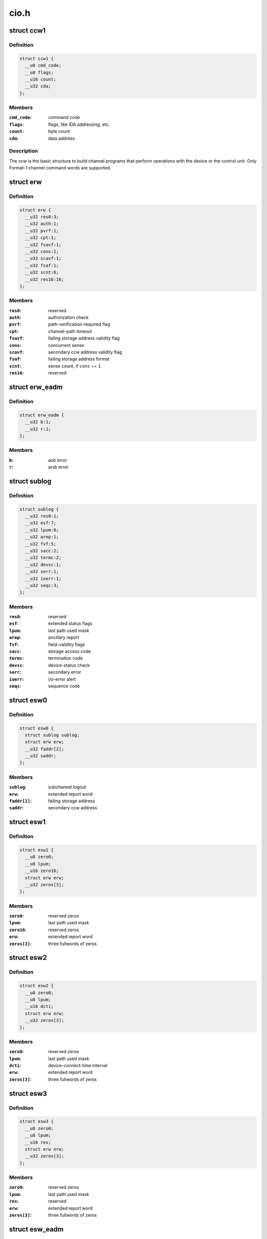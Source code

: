 .. -*- coding: utf-8; mode: rst -*-

=====
cio.h
=====


.. _`ccw1`:

struct ccw1
===========

.. c:type:: ccw1

    channel command word


.. _`ccw1.definition`:

Definition
----------

.. code-block:: c

  struct ccw1 {
    __u8 cmd_code;
    __u8 flags;
    __u16 count;
    __u32 cda;
  };


.. _`ccw1.members`:

Members
-------

:``cmd_code``:
    command code

:``flags``:
    flags, like IDA addressing, etc.

:``count``:
    byte count

:``cda``:
    data address




.. _`ccw1.description`:

Description
-----------

The ccw is the basic structure to build channel programs that perform
operations with the device or the control unit. Only Format-1 channel
command words are supported.



.. _`erw`:

struct erw
==========

.. c:type:: erw

    extended report word


.. _`erw.definition`:

Definition
----------

.. code-block:: c

  struct erw {
    __u32 res0:3;
    __u32 auth:1;
    __u32 pvrf:1;
    __u32 cpt:1;
    __u32 fsavf:1;
    __u32 cons:1;
    __u32 scavf:1;
    __u32 fsaf:1;
    __u32 scnt:6;
    __u32 res16:16;
  };


.. _`erw.members`:

Members
-------

:``res0``:
    reserved

:``auth``:
    authorization check

:``pvrf``:
    path-verification-required flag

:``cpt``:
    channel-path timeout

:``fsavf``:
    failing storage address validity flag

:``cons``:
    concurrent sense

:``scavf``:
    secondary ccw address validity flag

:``fsaf``:
    failing storage address format

:``scnt``:
    sense count, if ``cons`` == ``1``

:``res16``:
    reserved




.. _`erw_eadm`:

struct erw_eadm
===============

.. c:type:: erw_eadm

    EADM Subchannel extended report word


.. _`erw_eadm.definition`:

Definition
----------

.. code-block:: c

  struct erw_eadm {
    __u32 b:1;
    __u32 r:1;
  };


.. _`erw_eadm.members`:

Members
-------

:``b``:
    aob error

:``r``:
    arsb error




.. _`sublog`:

struct sublog
=============

.. c:type:: sublog

    subchannel logout area


.. _`sublog.definition`:

Definition
----------

.. code-block:: c

  struct sublog {
    __u32 res0:1;
    __u32 esf:7;
    __u32 lpum:8;
    __u32 arep:1;
    __u32 fvf:5;
    __u32 sacc:2;
    __u32 termc:2;
    __u32 devsc:1;
    __u32 serr:1;
    __u32 ioerr:1;
    __u32 seqc:3;
  };


.. _`sublog.members`:

Members
-------

:``res0``:
    reserved

:``esf``:
    extended status flags

:``lpum``:
    last path used mask

:``arep``:
    ancillary report

:``fvf``:
    field-validity flags

:``sacc``:
    storage access code

:``termc``:
    termination code

:``devsc``:
    device-status check

:``serr``:
    secondary error

:``ioerr``:
    i/o-error alert

:``seqc``:
    sequence code




.. _`esw0`:

struct esw0
===========

.. c:type:: esw0

    Format 0 Extended Status Word (ESW)


.. _`esw0.definition`:

Definition
----------

.. code-block:: c

  struct esw0 {
    struct sublog sublog;
    struct erw erw;
    __u32 faddr[2];
    __u32 saddr;
  };


.. _`esw0.members`:

Members
-------

:``sublog``:
    subchannel logout

:``erw``:
    extended report word

:``faddr[2]``:
    failing storage address

:``saddr``:
    secondary ccw address




.. _`esw1`:

struct esw1
===========

.. c:type:: esw1

    Format 1 Extended Status Word (ESW)


.. _`esw1.definition`:

Definition
----------

.. code-block:: c

  struct esw1 {
    __u8 zero0;
    __u8 lpum;
    __u16 zero16;
    struct erw erw;
    __u32 zeros[3];
  };


.. _`esw1.members`:

Members
-------

:``zero0``:
    reserved zeros

:``lpum``:
    last path used mask

:``zero16``:
    reserved zeros

:``erw``:
    extended report word

:``zeros[3]``:
    three fullwords of zeros




.. _`esw2`:

struct esw2
===========

.. c:type:: esw2

    Format 2 Extended Status Word (ESW)


.. _`esw2.definition`:

Definition
----------

.. code-block:: c

  struct esw2 {
    __u8 zero0;
    __u8 lpum;
    __u16 dcti;
    struct erw erw;
    __u32 zeros[3];
  };


.. _`esw2.members`:

Members
-------

:``zero0``:
    reserved zeros

:``lpum``:
    last path used mask

:``dcti``:
    device-connect-time interval

:``erw``:
    extended report word

:``zeros[3]``:
    three fullwords of zeros




.. _`esw3`:

struct esw3
===========

.. c:type:: esw3

    Format 3 Extended Status Word (ESW)


.. _`esw3.definition`:

Definition
----------

.. code-block:: c

  struct esw3 {
    __u8 zero0;
    __u8 lpum;
    __u16 res;
    struct erw erw;
    __u32 zeros[3];
  };


.. _`esw3.members`:

Members
-------

:``zero0``:
    reserved zeros

:``lpum``:
    last path used mask

:``res``:
    reserved

:``erw``:
    extended report word

:``zeros[3]``:
    three fullwords of zeros




.. _`esw_eadm`:

struct esw_eadm
===============

.. c:type:: esw_eadm

    EADM Subchannel Extended Status Word (ESW)


.. _`esw_eadm.definition`:

Definition
----------

.. code-block:: c

  struct esw_eadm {
    __u32 sublog;
    struct erw_eadm erw;
  };


.. _`esw_eadm.members`:

Members
-------

:``sublog``:
    subchannel logout

:``erw``:
    extended report word




.. _`irb`:

struct irb
==========

.. c:type:: irb

    interruption response block


.. _`irb.definition`:

Definition
----------

.. code-block:: c

  struct irb {
    union scsw scsw;
    union esw;
    __u8 ecw[32];
  };


.. _`irb.members`:

Members
-------

:``scsw``:
    subchannel status word

:``esw``:
    extended status word

:``ecw[32]``:
    extended control word




.. _`irb.description`:

Description
-----------

The irb that is handed to the device driver when an interrupt occurs. For
solicited interrupts, the common I/O layer already performs checks whether
a field is valid; a field not being valid is always passed as ``0``\ .
If a unit check occurred, ``ecw`` may contain sense data; this is retrieved
by the common I/O layer itself if the device doesn't support concurrent
sense (so that the device driver never needs to perform basic sene itself).
For unsolicited interrupts, the irb is passed as-is (expect for sense data,
if applicable).



.. _`ciw`:

struct ciw
==========

.. c:type:: ciw

    command information word (CIW) layout


.. _`ciw.definition`:

Definition
----------

.. code-block:: c

  struct ciw {
    __u32 et:2;
    __u32 reserved:2;
    __u32 ct:4;
    __u32 cmd:8;
    __u32 count:16;
  };


.. _`ciw.members`:

Members
-------

:``et``:
    entry type

:``reserved``:
    reserved bits

:``ct``:
    command type

:``cmd``:
    command code

:``count``:
    command count




.. _`ccw_dev_id`:

struct ccw_dev_id
=================

.. c:type:: ccw_dev_id

    unique identifier for ccw devices


.. _`ccw_dev_id.definition`:

Definition
----------

.. code-block:: c

  struct ccw_dev_id {
    u8 ssid;
    u16 devno;
  };


.. _`ccw_dev_id.members`:

Members
-------

:``ssid``:
    subchannel set id

:``devno``:
    device number




.. _`ccw_dev_id.description`:

Description
-----------

This structure is not directly based on any hardware structure. The
hardware identifies a device by its device number and its subchannel,
which is in turn identified by its id. In order to get a unique identifier
for ccw devices across subchannel sets, ``struct`` ccw_dev_id has been
introduced.



.. _`ccw_dev_id_is_equal`:

ccw_dev_id_is_equal
===================

.. c:function:: int ccw_dev_id_is_equal (struct ccw_dev_id *dev_id1, struct ccw_dev_id *dev_id2)

    compare two ccw_dev_ids

    :param struct ccw_dev_id \*dev_id1:
        a ccw_dev_id

    :param struct ccw_dev_id \*dev_id2:
        another ccw_dev_id



.. _`ccw_dev_id_is_equal.returns`:

Returns
-------

``1`` if the two structures are equal field-by-field,
``0`` if not.



.. _`ccw_dev_id_is_equal.context`:

Context
-------

any



.. _`pathmask_to_pos`:

pathmask_to_pos
===============

.. c:function:: u8 pathmask_to_pos (u8 mask)

    find the position of the left-most bit in a pathmask

    :param u8 mask:
        pathmask with at least one bit set

